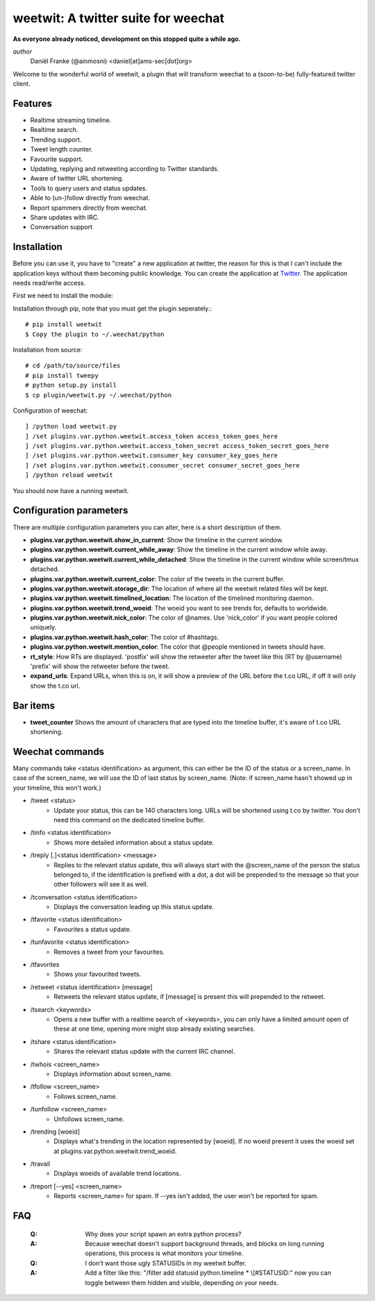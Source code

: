 ====================================
weetwit: A twitter suite for weechat
====================================

**As everyone already noticed, development on this stopped quite a while ago.**

*author*
    Daniël Franke (@ainmosni) <daniel[at]ams-sec[dot]org>

Welcome to the wonderful world of weetwit, a plugin that will transform weechat
to a (soon-to-be) fully-featured twitter client.

Features
========

* Realtime streaming timeline.
* Realtime search.
* Trending support.
* Tweet length counter.
* Favourite support.
* Updating, replying and retweeting according to Twitter standards.
* Aware of twitter URL shortening.
* Tools to query users and status updates.
* Able to (un-)follow directly from weechat.
* Report spammers directly from weechat.
* Share updates with IRC.
* Conversation support


Installation
============

Before you can use it, you have to "create" a new application at twitter, the
reason for this is that I can't include the application keys without them
becoming public knowledge. You can create the application at `Twitter
<http://dev.twitter.com>`_. The application needs read/write access.

First we need to install the module:

Installation through pip, note that you must get the plugin seperately.::

    # pip install weetwit
    $ Copy the plugin to ~/.weechat/python

Installation from source::

    # cd /path/to/source/files
    # pip install tweepy
    # python setup.py install
    $ cp plugin/weetwit.py ~/.weechat/python

Configuration of weechat::

    ] /python load weetwit.py
    ] /set plugins.var.python.weetwit.access_token access_token_goes_here
    ] /set plugins.var.python.weetwit.access_token_secret access_token_secret_goes_here
    ] /set plugins.var.python.weetwit.consumer_key consumer_key_goes_here
    ] /set plugins.var.python.weetwit.consumer_secret consumer_secret_goes_here
    ] /python reload weetwit

You should now have a running weetwit.

Configuration parameters
========================

There are multiple configuration parameters you can alter, here is a short
description of them.

* **plugins.var.python.weetwit.show_in_current**: Show the timeline in the
  current window.
* **plugins.var.python.weetwit.current_while_away**: Show the timeline in the
  current window while away.
* **plugins.var.python.weetwit.current_while_detached**: Show the timeline in the
  current window while screen/tmux detached.
* **plugins.var.python.weetwit.current_color**: The color of the tweets in the
  current buffer.
* **plugins.var.python.weetwit.storage_dir**: The location of where all the
  weetwit related files will be kept.
* **plugins.var.python.weetwit.timelined_location**: The location of the
  timelined monitoring daemon.
* **plugins.var.python.weetwit.trend_woeid**: The woeid you want to see trends
  for, defaults to worldwide.
* **plugins.var.python.weetwit.nick_color**: The color of @names. Use
  'nick_color' if you want people colored uniquely.
* **plugins.var.python.weetwit.hash_color**: The color of #hashtags.
* **plugins.var.python.weetwit.mention_color**: The color that @people
  mentioned in tweets should have.
* **rt_style**: How RTs are displayed. 'postfix' will show the retweeter after
  the tweet like this (RT by @username) 'prefix' will show the retweeter before
  the tweet.
* **expand_urls**: Expand URLs, when this is on, it will show a preview of the
  URL before the t.co URL, if off it will only show the t.co url.


Bar items
=========

* **tweet_counter** Shows the amount of characters that are typed into the
  timeline buffer, it's aware of t.co URL shortening.

Weechat commands
================

Many commands take <status identification> as argument, this can either be the
ID of the status or a screen_name. In case of the screen_name, we will use the
ID of last status by screen_name. (Note: if screen_name hasn't showed up in your
timeline, this won't work.)

* \/tweet <status>
    - Update your status, this can be 140 characters long. URLs will be shortened 
      using t.co by twitter. You don't need this command on the dedicated
      timeline buffer.

* \/tinfo <status identification>
    - Shows more detailed information about a status update.

* \/treply [.]<status identification> <message>
    - Replies to the relevant status update, this will always start with the
      @screen_name of the person the status belonged to, if the identification is
      prefixed with a dot, a dot will be prepended to the message so that your
      other followers will see it as well.

* \/tconversation <status identification>
    - Displays the conversation leading up this status update.

* \/tfavorite <status identification>
    - Favourites a status update.

* \/tunfavorite <status identification>
    - Removes a tweet from your favourites.

* \/tfavorites
    - Shows your favourited tweets.


* \/retweet <status identification> [message]
    - Retweets the relevant status update, if [message] is present this will
      prepended to the retweet.

* \/tsearch <keywords>
    - Opens a new buffer with a realtime search of <keywords>, you can only
      have a limited amount open of these at one time, opening more might stop
      already existing searches.

* \/tshare <status identification>
    - Shares the relevant status update with the current IRC channel.

* \/twhois <screen_name>
    - Displays information about screen_name.

* \/tfollow <screen_name>
    - Follows screen_name.

* \/tunfollow <screen_name>
    - Unfollows screen_name.

* \/trending [woeid]
    - Displays what's trending in the location represented by [woeid].
      If no woeid present it uses the woeid set at
      plugins.var.python.weetwit.trend_woeid.

* \/travail
    - Displays woeids of available trend locations.

* \/treport [--yes] <screen_name>
    - Reports <screen_name> for spam. If --yes isn't added, the user won't be
      reported for spam.

FAQ
===

    :Q: Why does your script spawn an extra python process?
    :A: Because weechat doesn't support background threads, and blocks on long
        running operations, this process is what monitors your timeline.


    :Q: I don't want those ugly STATUSIDs in my weetwit buffer.
    :A: Add a filter like this: "/filter add statusid python.timeline * \\[#STATUSID:"
        now you can toggle between them hidden and visible, depending on your
        needs.
